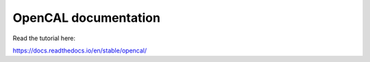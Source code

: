 OpenCAL documentation
=======================================

Read the tutorial here:

https://docs.readthedocs.io/en/stable/opencal/
